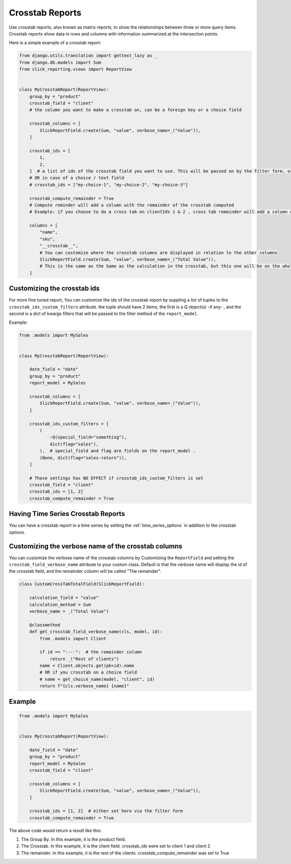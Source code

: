 .. _crosstab_reports:

Crosstab Reports
=================
Use crosstab reports, also known as matrix reports, to show the relationships between three or more query items.
Crosstab reports show data in rows and columns with information summarized at the intersection points.

Here is a simple example of a crosstab report:

.. code-block:: python

    from django.utils.translation import gettext_lazy as _
    from django.db.models import Sum
    from slick_reporting.views import ReportView


    class MyCrosstabReport(ReportView):
        group_by = "product"
        crosstab_field = "client"
        # the column you want to make a crosstab on, can be a foreign key or a choice field

        crosstab_columns = [
            SlickReportField.create(Sum, "value", verbose_name=_("Value")),
        ]

        crosstab_ids = [
            1,
            2,
        ]  # a list of ids of the crosstab field you want to use. This will be passed on by the filter form, or , if set here, values here will be used.
        # OR in case of a choice / text field
        # crosstab_ids = ["my-choice-1", "my-choice-2", "my-choice-3"]

        crosstab_compute_remainder = True
        # Compute reminder will add a column with the remainder of the crosstab computed
        # Example: if you choose to do a cross tab on clientIds 1 & 2 , cross tab remainder will add a column with the calculation of all clients except those set/passed in crosstab_ids

        columns = [
            "name",
            "sku",
            "__crosstab__",
            # You can customize where the crosstab columns are displayed in relation to the other columns
            SlickReportField.create(Sum, "value", verbose_name=_("Total Value")),
            # This is the same as the Same as the calculation in the crosstab, but this one will be on the whole set. IE total value
        ]


Customizing the crosstab ids
----------------------------

For more fine tuned report, You can customize the ids of the crosstab report by suppling a list of tuples to the ``crosstab_ids_custom_filters`` attribute.
the tuple should have 2 items, the first is a Q object(s) -if any- , and the second is a dict of kwargs filters that will be passed to the filter method of the ``report_model``.

Example:

.. code-block:: python

        from .models import MySales


        class MyCrosstabReport(ReportView):

            date_field = "date"
            group_by = "product"
            report_model = MySales

            crosstab_columns = [
                SlickReportField.create(Sum, "value", verbose_name=_("Value")),
            ]

            crosstab_ids_custom_filters = [
                (
                    ~Q(special_field="something"),
                    dict(flag="sales"),
                ),  # special_field and flag are fields on the report_model .
                (None, dict(flag="sales-return")),
            ]

            # These settings has NO EFFECT if crosstab_ids_custom_filters is set
            crosstab_field = "client"
            crosstab_ids = [1, 2]
            crosstab_compute_remainder = True



Having Time Series Crosstab Reports
-----------------------------------
You can have a crosstab report in a time series by setting the :ref:`time_series_options` in addition to the crosstab options.


Customizing the verbose name of the crosstab columns
----------------------------------------------------
You can customize the verbose name of the crosstab columns by Customizing the ``ReportField`` and setting the ``crosstab_field_verbose_name`` attribute to your custom class.
Default is that the verbose name will display the id of the crosstab field, and the remainder column will be called "The remainder".


.. code-block:: python

        class CustomCrossTabTotalField(SlickReportField):

            calculation_field = "value"
            calculation_method = Sum
            verbose_name = _("Total Value")

            @classmethod
            def get_crosstab_field_verbose_name(cls, model, id):
                from .models import Client

                if id == "----":  # the remainder column
                    return _("Rest of clients")
                name = Client.objects.get(pk=id).name
                # OR if you crosstab on a choice field
                # name = get_choice_name(model, "client", id)
                return f"{cls.verbose_name} {name}"


Example
-------

.. code-block:: python

    from .models import MySales


    class MyCrosstabReport(ReportView):

        date_field = "date"
        group_by = "product"
        report_model = MySales
        crosstab_field = "client"

        crosstab_columns = [
            SlickReportField.create(Sum, "value", verbose_name=_("Value")),
        ]

        crosstab_ids = [1, 2]  # either set here via the filter form
        crosstab_compute_remainder = True


The above code would return a result like this:

.. image:: _static/crosstab.png
  :width: 800
  :alt: crosstab
  :align: center


1. The Group By. In this example, it is the product field.
2. The Crosstab. In this example, it is the client field. crosstab_ids were set to client 1 and client 2
3. The remainder. In this example, it is the rest of the clients. crosstab_compute_remainder was set to True
